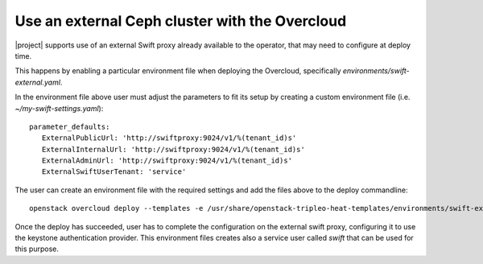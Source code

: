 Use an external Ceph cluster with the Overcloud
===============================================

|project| supports use of an external Swift proxy already available to the
operator, that may need to configure at deploy time.

This happens by enabling a particular environment file when deploying the
Overcloud, specifically `environments/swift-external.yaml`.

In the environment file above user must adjust the parameters to fit
its setup by creating a custom environment file (i.e.
*~/my-swift-settings.yaml*)::

  parameter_defaults:
     ExternalPublicUrl: 'http://swiftproxy:9024/v1/%(tenant_id)s'
     ExternalInternalUrl: 'http://swiftproxy:9024/v1/%(tenant_id)s'
     ExternalAdminUrl: 'http://swiftproxy:9024/v1/%(tenant_id)s'
     ExternalSwiftUserTenant: 'service'


The user can create an environment file with the required settings
and add the files above to the deploy commandline::

  openstack overcloud deploy --templates -e /usr/share/openstack-tripleo-heat-templates/environments/swift-external.yaml -e ~/my-swift-settings.yaml

Once the deploy has succeeded, user has to complete the
configuration on the external swift proxy, configuring it to use the
keystone authentication provider. This environment files creates also
a service user called *swift* that can be used for this purpose.


